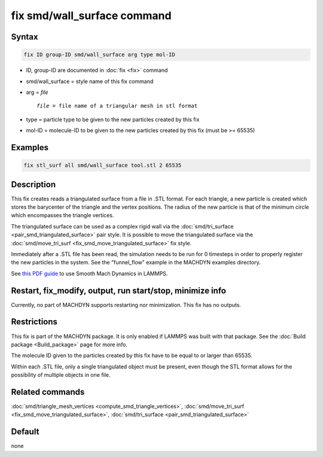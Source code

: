 .. index:: fix smd/wall_surface

fix smd/wall_surface command
============================

Syntax
""""""

.. code-block:: LAMMPS

   fix ID group-ID smd/wall_surface arg type mol-ID

* ID, group-ID are documented in :doc:`fix <fix>` command
* smd/wall_surface = style name of this fix command
* arg = *file*

  .. parsed-literal::

        *file* = file name of a triangular mesh in stl format

* type = particle type to be given to the new particles created by this fix
* mol-ID = molecule-ID to be given to the new particles created by this fix (must be >= 65535)

Examples
""""""""

.. code-block:: LAMMPS

   fix stl_surf all smd/wall_surface tool.stl 2 65535

Description
"""""""""""

This fix creates reads a triangulated surface from a file in .STL
format.  For each triangle, a new particle is created which stores the
barycenter of the triangle and the vertex positions.  The radius of
the new particle is that of the minimum circle which encompasses the
triangle vertices.

The triangulated surface can be used as a complex rigid wall via the
:doc:`smd/tri_surface <pair_smd_triangulated_surface>` pair style.  It
is possible to move the triangulated surface via the
:doc:`smd/move_tri_surf <fix_smd_move_triangulated_surface>` fix style.

Immediately after a .STL file has been read, the simulation needs to
be run for 0 timesteps in order to properly register the new particles
in the system. See the "funnel_flow" example in the MACHDYN examples
directory.

See `this PDF guide <PDF/MACHDYN_LAMMPS_userguide.pdf>`_ to use Smooth Mach
Dynamics in LAMMPS.

Restart, fix_modify, output, run start/stop, minimize info
"""""""""""""""""""""""""""""""""""""""""""""""""""""""""""

Currently, no part of MACHDYN supports restarting nor
minimization. This fix has no outputs.

Restrictions
""""""""""""

This fix is part of the MACHDYN package.  It is only enabled if
LAMMPS was built with that package.  See the :doc:`Build package <Build_package>` page for more info.

The molecule ID given to the particles created by this fix have to be
equal to or larger than 65535.

Within each .STL file, only a single triangulated object must be
present, even though the STL format allows for the possibility of
multiple objects in one file.

Related commands
""""""""""""""""

:doc:`smd/triangle_mesh_vertices <compute_smd_triangle_vertices>`,
:doc:`smd/move_tri_surf <fix_smd_move_triangulated_surface>`,
:doc:`smd/tri_surface <pair_smd_triangulated_surface>`

Default
"""""""

none

